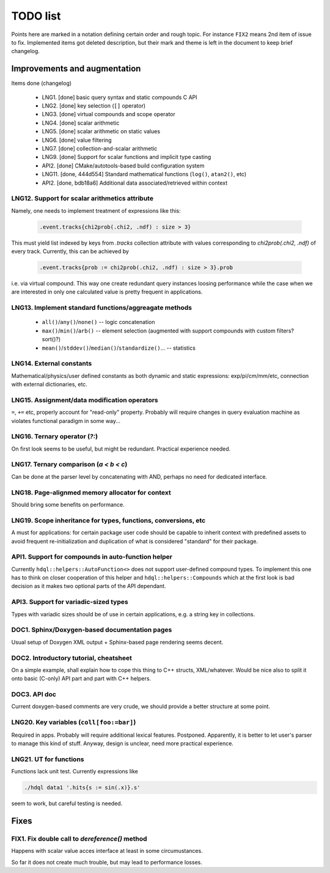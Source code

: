 
TODO list
=========

Points here are marked in a notation defining certain order and rough topic.
For instance ``FIX2`` means 2nd item of issue to fix. Implemented items got
deleted description, but their mark and theme is left in the document to keep
brief changelog.

Improvements and augmentation
-----------------------------

Items done (changelog)

 - LNG1. [done] basic query syntax and static compounds C API
 - LNG2. [done] key selection (``[]`` operator)
 - LNG3. [done] virtual compounds and scope operator
 - LNG4. [done] scalar arithmetic
 - LNG5. [done] scalar arithmetic on static values
 - LNG6. [done] value filtering
 - LNG7. [done] collection-and-scalar arithmetic
 - LNG9. [done] Support for scalar functions and implicit type casting
 - API2. [done] CMake/autotools-based build configuration system
 - LNG11. [done, 444d554] Standard mathematical functions (``log()``, ``atan2()``, etc)
 - API2. [done, bdb18a6] Additional data associated/retrieved within context

LNG12. Support for scalar arithmetics attribute
~~~~

Namely, one needs to implement treatment of expressions like this:

 .. code-block:: hdql

    .event.tracks{chi2prob(.chi2, .ndf) : size > 3}

This must yield list indexed by keys from `.tracks` collection attribute with
values corresponding to `chi2prob(.chi2, .ndf)` of every track. Currently,
this can be achieved by

 .. code-block:: hdql

    .event.tracks{prob := chi2prob(.chi2, .ndf) : size > 3}.prob

i.e. via virtual compound. This way one create redundant query instances
loosing performance while the case when we are interested in only one
calculated value is pretty frequent in applications.


LNG13. Implement standard functions/aggreagate methods
~~~~

 - ``all()``/``any()``/``none()`` -- logic concatenation
 - ``max()``/``min()``/``arb()`` -- element selection (augmented with support compounds
   with custom filters? sort()?)
 - ``mean()``/``stddev()``/``median()``/``standardize()``... -- statistics

LNG14. External constants
~~~~

Mathematical/physics/user defined constants as both dynamic and static
expressions: exp/pi/cm/mm/etc, connection with external dictionaries, etc.

LNG15. Assignment/data modification operators
~~~~

``=``, ``+=`` etc, properly account for "read-only" property. Probably will
require changes in query evaluation machine as violates functional paradigm in
some way...

LNG16. Ternary operator (`?:`)
~~~~

On first look seems to be useful, but might be redundant. Practical
experience needed.

LNG17. Ternary comparison (`a < b < c`)
~~~~

Can be done at the parser level by concatenating with AND, perhaps no need
for dedicated interface.

LNG18. Page-alignmed memory allocator for context
~~~~

Should bring some benefits on performance.

LNG19. Scope inheritance for types, functions, conversions, etc
~~~~

A must for applications: for certain package user code should be capable to
inherit context with predefined assets to avoid frequent re-initialization and
duplication of what is considered "standard" for their package.

API1. Support for compounds in auto-function helper
~~~~

Currently ``hdql::helpers::AutoFunction<>`` does not support user-defined
compound types. To implement this one has to think on closer cooperation of
this helper and ``hdql::helpers::Compounds`` which at the first look is bad
decision as it makes two optional parts of the API dependant.

API3. Support for variadic-sized types
~~~~

Types with variadic sizes should be of use in certain applications, e.g. a
string key in collections.

DOC1. Sphinx/Doxygen-based documentation pages
~~~~

Usual setup of Doxygen XML output + Sphinx-based page rendering seems decent.

DOC2. Introductory tutorial, cheatsheet
~~~~

On a simple example, shall explain how to cope this thing to C++ structs,
XML/whatever. Would be nice also to split it onto basic (C-only) API part
and part with C++ helpers.

DOC3. API doc
~~~~

Current doxygen-based comments are very crude, we should provide a better
structure at some point.

LNG20. Key variables (``coll[foo:=bar]``)
~~~~

Required in apps. Probably will require additional lexical features.
Postponed. Apparently, it is better to let user's parser to manage this kind
of stuff. Anyway, design is unclear, need more practical experience.

LNG21. UT for functions
~~~~

Functions lack unit test. Currently expressions like

.. code-block:: bash

   ./hdql data1 '.hits{s := sin(.x)}.s'

seem to work, but careful testing is needed.

Fixes
-----

FIX1. Fix double call to `dereference()` method
~~~~

Happens with scalar value acces interface at least in some circumustances.

So far it does not create much trouble, but may lead to performance losses.


